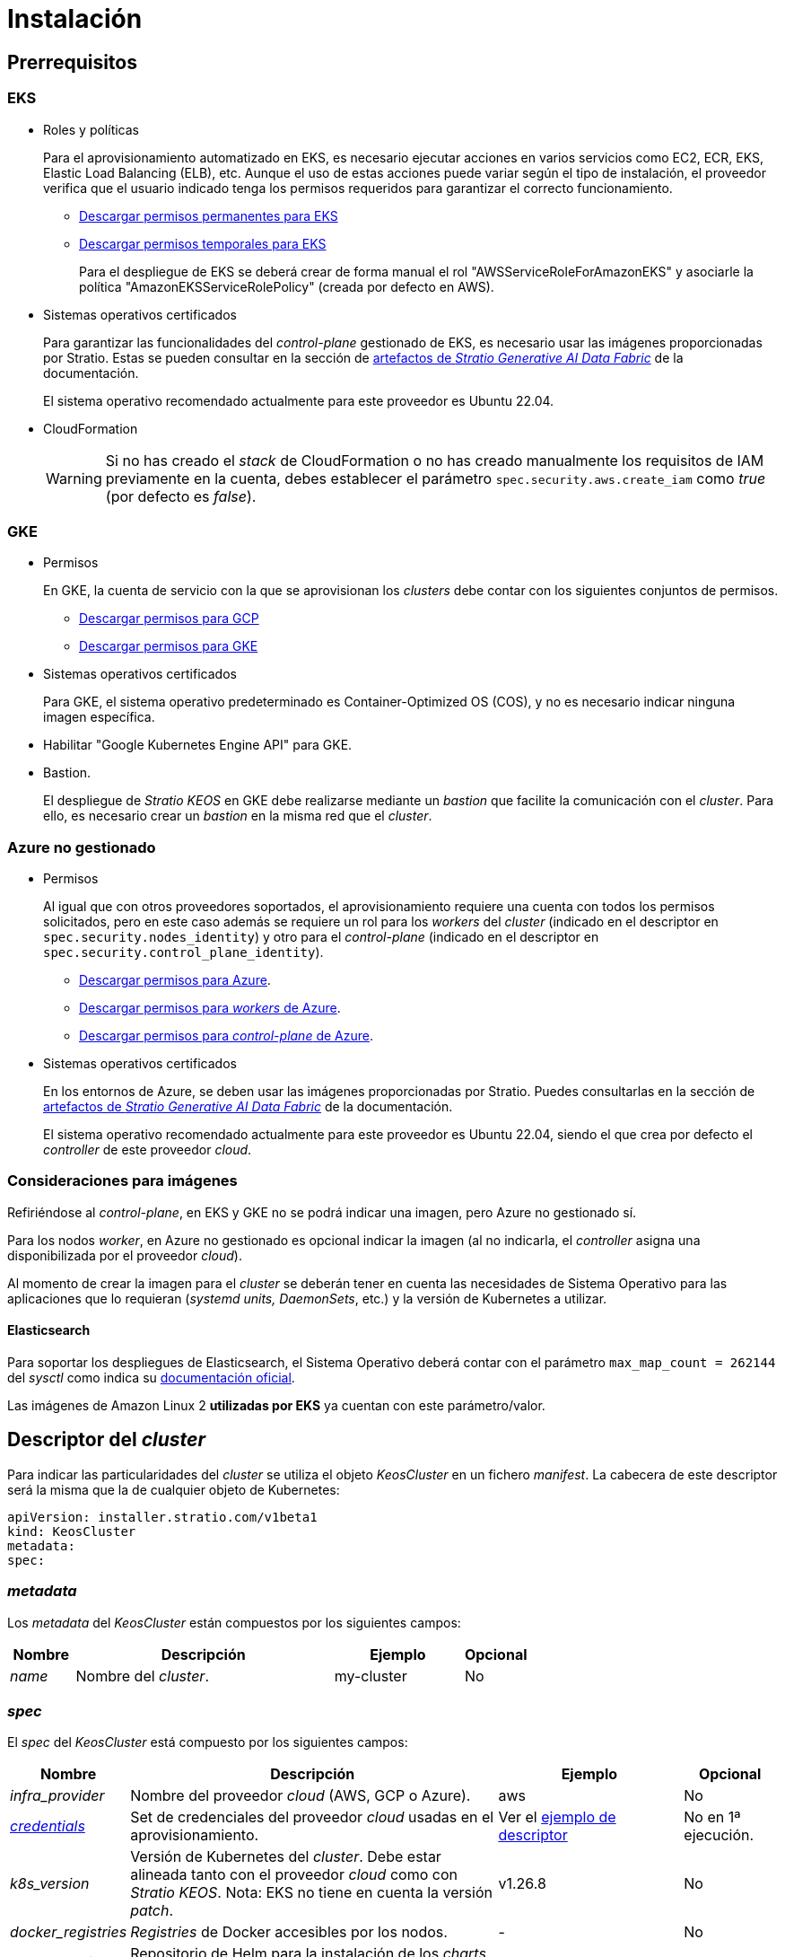 = Instalación

== Prerrequisitos

=== EKS

* Roles y políticas
+
Para el aprovisionamiento automatizado en EKS, es necesario ejecutar acciones en varios servicios como EC2, ECR, EKS, Elastic Load Balancing (ELB), etc. Aunque el uso de estas acciones puede variar según el tipo de instalación, el proveedor verifica que el usuario indicado tenga los permisos requeridos para garantizar el correcto funcionamiento.
+
** xref:attachment$stratio-eks-policy.json[Descargar permisos permanentes para EKS]
** xref:attachment$stratio-aws-temp-policy.json[Descargar permisos temporales para EKS]
+
Para el despliegue de EKS se deberá crear de forma manual el rol "AWSServiceRoleForAmazonEKS" y asociarle la política "AmazonEKSServiceRolePolicy" (creada por defecto en AWS).

* Sistemas operativos certificados
+
Para garantizar las funcionalidades del _control-plane_ gestionado de EKS, es necesario usar las imágenes proporcionadas por Stratio. Estas se pueden consultar en la sección de xref:stratio-generative-ai-data-fabric:ROOT:stratio-generative-ai-data-fabric-artifacts.adoc#_imágenes_para_entornos_cloud[artefactos de __Stratio Generative AI Data Fabric__] de la documentación.
+
El sistema operativo recomendado actualmente para este proveedor es Ubuntu 22.04.

* CloudFormation
+
WARNING: Si no has creado el _stack_ de CloudFormation o no has creado manualmente los requisitos de IAM previamente en la cuenta, debes establecer el parámetro `spec.security.aws.create_iam` como _true_ (por defecto es _false_).

=== GKE

* Permisos
+
En GKE, la cuenta de servicio con la que se aprovisionan los _clusters_ debe contar con los siguientes conjuntos de permisos.
+
** xref:attachment$stratio-gcp-permissions.list[Descargar permisos para GCP]
** xref:attachment$stratio-gke-permissions.list[Descargar permisos para GKE]

* Sistemas operativos certificados
+
Para GKE, el sistema operativo predeterminado es Container-Optimized OS (COS), y no es necesario indicar ninguna imagen específica.
+
* Habilitar "Google Kubernetes Engine API" para GKE.
* Bastion.
+
El despliegue de _Stratio KEOS_ en GKE debe realizarse mediante un _bastion_ que facilite la comunicación con el _cluster_. Para ello, es necesario crear un _bastion_ en la misma red que el _cluster_.

=== Azure no gestionado

* Permisos
+
Al igual que con otros proveedores soportados, el aprovisionamiento requiere una cuenta con todos los permisos solicitados, pero en este caso además se requiere un rol para los _workers_ del _cluster_ (indicado en el descriptor en `spec.security.nodes_identity`) y otro para el _control-plane_ (indicado en el descriptor en `spec.security.control_plane_identity`).
+
** xref:attachment$stratio-azure-role.json[Descargar permisos para Azure].
** xref:attachment$stratio-azure-nodes-role.json[Descargar permisos para _workers_ de Azure].
** xref:attachment$stratio-azure-cp-role.json[Descargar permisos para _control-plane_ de Azure].

* Sistemas operativos certificados
+
En los entornos de Azure, se deben usar las imágenes proporcionadas por Stratio. Puedes consultarlas en la sección de xref:stratio-generative-ai-data-fabric:ROOT:stratio-generative-ai-data-fabric-artifacts.adoc#_imágenes_para_entornos_cloud[artefactos de __Stratio Generative AI Data Fabric__] de la documentación.
+
El sistema operativo recomendado actualmente para este proveedor es Ubuntu 22.04, siendo el que crea por defecto el _controller_ de este proveedor _cloud_.

=== Consideraciones para imágenes

Refiriéndose al _control-plane_, en EKS y GKE no se podrá indicar una imagen, pero Azure no gestionado sí.

Para los nodos _worker_, en Azure no gestionado es opcional indicar la imagen (al no indicarla, el _controller_ asigna una disponibilizada por el proveedor _cloud_).

Al momento de crear la imagen para el _cluster_ se deberán tener en cuenta las necesidades de Sistema Operativo para las aplicaciones que lo requieran (_systemd units, DaemonSets_, etc.) y la versión de Kubernetes a utilizar.

==== Elasticsearch

Para soportar los despliegues de Elasticsearch, el Sistema Operativo deberá contar con el parámetro `max_map_count = 262144` del _sysctl_ como indica su https://www.elastic.co/guide/en/elasticsearch/reference/current/vm-max-map-count.html[documentación oficial].

Las imágenes de Amazon Linux 2 *utilizadas por EKS* ya cuentan con este parámetro/valor.

== Descriptor del _cluster_

Para indicar las particularidades del _cluster_ se utiliza el objeto _KeosCluster_ en un fichero _manifest_. La cabecera de este descriptor será la misma que la de cualquier objeto de Kubernetes:

[source,yaml]
----
apiVersion: installer.stratio.com/v1beta1
kind: KeosCluster
metadata:
spec:
----

=== _metadata_

Los _metadata_ del _KeosCluster_ están compuestos por los siguientes campos:

[cols="1,4,2,1"]
|===
^|Nombre ^|Descripción ^|Ejemplo ^|Opcional

|_name_
|Nombre del _cluster_.
|my-cluster
|No
|===

=== _spec_

El _spec_ del _KeosCluster_ está compuesto por los siguientes campos:

[cols="1,4,2,1"]
|===
^|Nombre ^|Descripción ^|Ejemplo ^|Opcional

|_infra++_++provider_
|Nombre del proveedor _cloud_ (AWS, GCP o Azure).
|aws
|No

|<<credentials, _credentials_>>
|Set de credenciales del proveedor _cloud_ usadas en el aprovisionamiento.
|Ver el <<ejemplo_de_descriptor,ejemplo de descriptor>>
|No en 1ª ejecución.

|_k8s++_++version_
|Versión de Kubernetes del _cluster_. Debe estar alineada tanto con el proveedor _cloud_ como con _Stratio KEOS_. Nota: EKS no tiene en cuenta la versión _patch_.
|v1.26.8
|No

|_docker++_++registries_
|_Registries_ de Docker accesibles por los nodos.
|-
|No

|_helm++_++repository_
|Repositorio de Helm para la instalación de los _charts_ de Stratio.
|-
|No

|_region_
|Región del proveedor _cloud_ usada para el aprovisionamiento.
|eu-west-1
|No

|_external++_++domain_
|Dominio externo al _cluster_.
|domain.ext
|No

|<<keos, _keos_>>
|Sección de configuraciones para la instalación de _Stratio KEOS_.
|Ver el <<ejemplo_de_descriptor, ejemplo de descriptor>>
|No

|_storageclass_
|Configuración de la _StorageClass_ que se creará por defecto en el _cluster_.
|Ver el <<ejemplo_de_descriptor, ejemplo de descriptor>>
|Sí

|<<networks, _networks_>>
|Identificadores de la infraestructura creada previamente.
|Ver el <<ejemplo_de_descriptor, ejemplo de descriptor>>
|Sí

|<<control_plane, _control++_++plane_>>
|Especificaciones para el _control-plane_ de Kubernetes.
|Ver el <<ejemplo_de_descriptor, ejemplo de descriptor>>
|No

|<<worker_nodes, _worker++_++nodes_>>
|Especificaciones de los grupos de nodos _worker_.
|Ver el <<ejemplo_de_descriptor, ejemplo de descriptor>>
|No
|===

=== Credenciales

En la primera ejecución, las credenciales para el aprovisionamiento en el proveedor _cloud_ se indicarán en este apartado.

Estos secretos se cifran con una _passphrase_ solicitada desde en el aprovisionamiento en el fichero _secrets.yml_, eliminándose todo el apartado de credenciales del descriptor. En posteriores ejecuciones, simplemente se solicita la _passphrase_ para descifrar el fichero de secretos, de donde se leen las credenciales.

Los siguientes campos son considerados secretos del aprovisionamiento:

[cols="1,4,2,1"]
|===
^|Nombre ^|Descripción ^|Ejemplo ^|Opcional

|_aws_
|Credenciales para acceso a AWS.
|Ver el <<ejemplo_de_descriptor, ejemplo de descriptor>>
|No cuando _infra++_++provider=aws_.

|_azure_
|Credenciales para acceso a Azure.
|Ver el <<ejemplo_de_descriptor, ejemplo de descriptor>>
|No cuando _infra++_++provider=azure_.

|_gke_
|Credenciales para el acceso a GKE.
|Ver el <<ejemplo_de_descriptor, ejemplo de descriptor>>
|No cuando _infra++_++provider=gcp_.

|_github++_++token_
|_Token_ de GitHub. Se puede utilizar un _Fine-grained token_ o un _token_ tipo _classic_ y no necesita ningún permiso. Para generarlo, ve a: 'Settings' → 'Developer settings' → 'Personal access tokens'.
|_github++_++pat++_++11APW_
|Sí

|_docker++_++registries_
|_Registries_ de Docker accesibles por los nodos. Para EKS no hace falta autenticación, ya que se hace automáticamente con las credenciales del usuario.
|Ver el <<ejemplo_de_descriptor, ejemplo de descriptor>>
|Sí, para _registries_ no autenticados.

|_helm++_++repository_
|Repositorio de Helm para la instalación de los _charts_ de Stratio.
|Ver el <<ejemplo_de_descriptor, ejemplo de descriptor>>
|Sí, para repositorios no autenticados.
|===

NOTE: Cualquier cambio en _spec.credentials_ debe hacerse con todas las credenciales en el descriptor del _cluster_ y eliminando previamente el _secrets.yml_.

=== Repositorio de Helm

Como prerrequisito de instalación, se debe indicar el repositorio Helm del que se pueda extraer el _chart_ del _Cluster Operator_. Este apartado permite indicar la URL del repositorio, su tipo y si se trata de un repositorio autenticado.

[cols="1,4,2,1"]
|===
^|Nombre ^|Descripción ^|Ejemplo ^|Opcional

| _auth++_++required_
| Indica si el repositorio es autenticado.
| _false_
| Sí. Por defecto: _false_.

| _url_
| URL del repositorio.
| *Repositorios OCI*: oci://stratioregistry.azurecr.io/helm-repository-example +
*Repositorios HTTPS*: https://[IP]:8080
| No

| _type_
| Tipo del repositorio.
| _generic_ o ecr.
| Sí. Por defecto: _generic_.
|===

NOTE: Los repositorios OCI (de proveedores _cloud_ como ECR, GAR o ACR) nunca son autenticados. La autenticación se realizará mediante las credenciales utilizadas en el aprovisionamiento. Por favor, verifica en la documentación de _Stratio KEOS_ los repositorios que se soportan en la versión a utilizar.

=== Redes

Como se ha mencionado anteriormente, el instalador permite utilizar elementos de red del proveedor _cloud_ creados con anterioridad (por ejemplo, por un equipo de seguridad de redes), posibilitando así las arquitecturas que mejor se adapten a las necesidades.

Tanto el VPC como las _subnets_ deberán estar creadas en el proveedor _cloud_. Las _subnets_ podrán ser privadas o públicas, pero en el último caso deberán contar con un _NAT gateway_ y un _Internet Gateway_ en el mismo VPC. En caso de indicar _subnets_ de ambos tipos, los nodos _worker_ se desplegarán en _subnets_ privadas.

_Stratio KEOS_ no gestionará el ciclo de vida de los objetos creados previamente.

[cols="1,4,2,1"]
|===
^|Nombre ^|Descripción ^|Ejemplo ^|Opcional

|_vpc++_++id_
|VPC ID.
|vpc-0264503b8761ff69f
|Sí

|_subnets_
|_Array_ de _subnet_'s IDs.
a|

[source,yaml]
----
- subnet_id: subnet-0df..
- subnet_id: subnet-887..
----

|Sí
|===

=== _control-plane_

En este apartado se indican las particularidades para el _control-plane_ de Kubernetes.

[cols="^1,4,3,^1"]
|===
^|Nombre ^|Descripción ^|Ejemplo ^|Opcional

|_aws_
|Valores específicos para el _logging_ de EKS (_API Server, audit, authenticator, controller++_++manager_ y/o _scheduler_).
a|

[source,yaml]
----
logging:
  api_server: true
----

|Sí

|_gcp_
|Valores específicos para el _control-plane_ de GKE (_private++_++cluster_, _master++_++authorized++_++networks++_++config_, _ip++_++allocation++_++policy_, _monitoring++_++config_ y _logging++_++config_).
a|

[source,yaml]
----
cluster_network:
  private_cluster:
----
+
[source,yaml]
----
master_authorized_networks_config:
----
+
[source,yaml]
----
ip_allocation_policy:
----
+
[source,yaml]
----
monitoring_config:
----
+
[source,yaml]
----
logging_config:
----

|Consulta la guía de inicio rápido para más información.

|_managed_
|Indica si el _control-plane_ es o no gestionado en el proveedor _cloud_.
|true
|No
|===

=== Nodos _worker_

En este apartado se especifican los grupos de nodos _worker_ y sus características.

Las imágenes utilizadas deberán estar soportadas por EKS. Consulta la https://docs.aws.amazon.com/es_es/eks/latest/userguide/eks-optimized-ami.html[creación de AMI personalizada para EKS] ^[English]^.

[cols="1,4,2,1"]
|===
^|Nombre ^|Descripción ^|Ejemplo ^|Opcional

|_name_
|Nombre del grupo. Se utilizará como prefijo de las instancias.
|eks-prod-gpu
|No

|_quantity_
|Cantidad de nodos del grupo. Se recomienda que sea múltiplo de 3 para no tener zonas desbalanceadas.
|15
|No

|_size_
|Tipo de instancia.
|t3.medium
|No

|_max++_++size_/_min++_++size_
|Máximo y mínimo número de instancias para el autoescalado.
|6/18.
|Sí

|_az_
|Zona para todo el grupo (invalida el parámetro _zone++_++distribution_).
|eu-east-1a
|Sí

|_zone++_++distribution_
|Indica si los nodos se repartirán equitativamente en las zonas (por defecto) o no.
|unbalanced
|Sí

|_node++_++image_
|Imagen de instancia utilizada para los nodos _worker_.
|ami-0de933c15c9b49fb5
|Sí

|_labels_
|Etiquetas de Kubernetes para los nodos _worker_.
a|

[source,yaml]
----
labels:
  disktype: standard
  gpus: true
----

|Sí

|_root++_++volume_
|Particularidades del volumen como tamaño, tipo y encriptación.
a|

[source,yaml]
----
root_volume:
  size: 50
  type: gp3
  encrypted: true
----

|Sí

|_ssh++_++key_
|Clave SSH pública para acceder a los nodos _worker_. Debe estar creada en AWS previamente. Se recomienda no añadir ninguna clave SSH a los nodos.
|prod-key
|Sí
|===

NOTE: Se ha implementado la opción de establecer un _min++_++size_ igual a cero, lo que permite que el autoescalado pueda incrementar o disminuir el número de nodos hasta alcanzar cero según sea necesario. Esta funcionalidad proporciona un ahorro significativo de costes en comparación con versiones anteriores ya que permite la definición de un grupo de _workers_ sin instanciar ningún recurso en el proveedor _cloud_ que no sea necesario.

=== _Stratio KEOS_

Los parámetros para la fase del _keos-installer_ se indicarán en este apartado.

[cols="1,4,2,1"]
|===
^|Nombre ^|Descripción ^|Ejemplo ^|Opcional

|_flavour_
|_Flavour_ de instalación que indica el tamaño del _cluster_ y resiliencia. Por defecto es "production".
|development
|Sí

|_version_
|Versión del _keos-installer_.
|1.0.0
|No
|===

=== Ejemplo de descriptor

Se presentan dos casos de descriptor para demostrar la capacidad de _Stratio Cloud Provisioner_ en ambos proveedores _cloud_ soportados.

==== EKS

En este ejemplo se pueden ver las siguientes particularidades:

* _Cluster_ en AWS con _control-plane_ gestionado (EKS).
* Kubernetes versión 1.26.x (EKS no tiene en cuenta la versión _patch_).
* Uso de ECR como _Docker registry_ (no necesita credenciales).
* Uso de VPC y _subnets_ personalizadas (creadas anteriormente). Este apartado es opcional.
* Definición de una _StorageClass_ por defecto. Este apartado es opcional.
* Se habilitan los _logs_ del _API Server_ en EKS.
* Grupos de nodos _worker_ con múltiples casuísticas:
** Diferentes tipos de instancia.
** Con clave SSH.
** Con etiquetas de K8s.
** Con rangos de autoescalado.
** En una zona fija.
** Con personalizaciones en el disco.
** Con instancias tipo _spot_.
** Casos de distribución en AZs: balanceado y desbalanceado.

[source,yaml]
----
apiVersion: installer.stratio.com/v1beta1
kind: KeosCluster
metadata:
  name: eks-prod
spec:
  infra_provider: aws
  credentials:
    aws:
      region: eu-west-1
      access_key: AKIAT4..
      account_id: '3683675..'
      secret_key: wq3/Vsc..
    github_token: github_pat_11APW..
  k8s_version: v1.26.7
  region: eu-west-1
  external_domain: domain.ext
  networks:
    vpc_id: vpc-02698..
    subnets:
      - subnet_id: subnet-0416d..
      - subnet_id: subnet-0b2f8..
      - subnet_id: subnet-0df75..
  docker_registries:
    - url: AABBCC.dkr.ecr.eu-west-1.amazonaws.com/keos
      auth_required: false
      type: ecr
      keos_registry: true
  helm_repository:
    auth_required: false
    url: http://charts.stratio.com
  storageclass:
    parameters:
      type: gp3
      fsType: ext4
      encrypted: "true"
      labels: "owner=stratio"
  keos:
    flavour: production
    version: 1.0.4
  security:
    aws:
      create_iam: false
  control_plane:
    aws:
      logging:
        api_server: true
    managed: true
  worker_nodes:
    - name: eks-prod-xlarge
      quantity: 6
      max_size: 18
      min_size: 6
      size: m6i.xlarge
      labels:
        disktype: standard
      root_volume:
        size: 50
        type: gp3
        encrypted: true
      ssh_key: stg-key
    - name: eks-prod-medium-spot
      quantity: 4
      zone_distribution: unbalanced
      size: t3.medium
      spot: true
      labels:
        disktype: standard
    - name: eks-prod-medium-az
      quantity: 3
      size: t3.medium
      az: eu-west-1c
----

==== GKE

En este ejemplo se pueden ver las siguientes particularidades:

* _Cluster_ en GCP con _control-plane_ gestionado.
* Kubernetes versión 1.28.x.
* Uso de un _Docker registry_ tipo _gar_.
* Uso de un repositorio de Helm tipo _gar_.
* _nodes++_++identity_ (cuenta de servicio predeterminada para los nodos). (Sólo configurables en tiempo de creación del _cluster_).
* _scopes_ (lista de alcances que estarán disponibles para esta cuenta de servicio).
* Sin control de la zona DNS (habilitado por defecto).
* Definición de una _StorageClass_ por defecto. Este apartado es opcional.
* Características del _control-plane_: solo configurables en tiempo de creación del _cluster_.
** _cluster++_++network_
*** _private++_++cluster_
**** _enable++_++private++_++endpoint_
**** _enable++_++private++_++nodes_
**** _control++_++plane++_++cidr++_++block_
** ip++_++allocation++_++policy
*** cluster++_++ipv4++_++cidr++_++block
*** services++_++ipv4++_++cidr++_++block
*** cluster++_++secondary++_++range++_++name
*** services++_++secondary++_++range++_++name
** _monitoring++_++config_
*** _enable++_++managed++_++prometheus_
** _master++_++authorized++_++networks++_++config_
*** _cidr++_++blocks_
*** _gcp++_++public++_++cidrs++_++access++_++enabled_
** _logging++_++config_
*** _system++_++components_
*** _workloads_
* Grupos de nodos _worker_ con múltiples casuísticas:
** Diferentes tipos de instancia.
** Sin imagen específica (se utilizará la imagen por defecto del proveedor _cloud_).
** Con etiquetas de K8s.
** Con rangos de autoescalado.
** En una zona fija.
** Con personalizaciones en el disco.

[source,yaml]
----
apiVersion: installer.stratio.com/v1beta1
kind: KeosCluster
metadata:
  name: gcp-prod
spec:
  infra_provider: gcp
  credentials:
    gcp:
      private_key_id: "efdf19f5605a.."
      private_key: "-----BEGIN PRIVATE KEY-----\nMIIEvw.."
      client_email: keos@stratio.com
      project_id: gcp-prod
      region: europe-west4
      client_id: "6767910929.."
  security:
    nodes_identity: "gke-node-sa@my-project-id.iam.gserviceaccount.com"
    gcp:
      scopes:
        - "https://www.googleapis.com/auth/cloud-platform"
        - "https://www.googleapis.com/auth/userinfo.email"
  k8s_version: v1.28.15
  region: europe-west4
  docker_registries:
      - url: europe-docker.pkg.dev/stratio-keos/keos
        auth_required: false
        type: gar
        keos_registry: true
  helm_repository:
      auth_required: false
      url: http://charts.stratio.com
      type: gar
  dns:
    manage_zone: false
  external_domain: domain.ext
  networks:
    vpc_id: gcp-prod-vpc
    subnets:
      - subnet_id: gcp-prod-subnet
  storageclass:
    parameters:
      type: pd-standard
      fsType: ext4
      replication-type: none
      labels: "owner=stratio"
  keos:
    flavour: production
    version: 1.1.3
  control_plane:
    managed: true
    gcp:
      cluster_network:
        private_cluster:
          enable_private_endpoint: true
          enable_private_nodes: true
          control_plane_cidr_block: 172.16.16.0/28
      ip_allocation_policy:
        cluster_ipv4_cidr_block: 172.16.0.0/16
        services_ipv4_cidr_block: 172.17.0.0/20
        cluster_secondary_range_name: "gkepods-europ-west1"
        services_secondary_range_name: "gkeservices-europe-west1"
      monitoring_config:
        enable_managed_prometheus: false
      master_authorized_networks_config:
        cidr_blocks:
          - cidr_block: 192.168.100.0/24
            display_name: Office Network
          - cidr_block: 172.16.0.0/20
            display_name: VPC Network
        gcp_public_cidrs_access_enabled: false
      logging_config:
        system_components: false
        workloads: false
  worker_nodes:
    - name: gcp-prod-xlarge
      quantity: 6
      max_size: 18
      min_size: 6
      size: c2d-highcpu-8
      labels:
        disktype: standard
      root_volume:
        size: 50
        type: pd-standard
        encrypted: true
        encryption_key: projects/gcp-prod/locations/europe-west4/keyRings/keos-keyring/cryptoKeys/keos-key
    - name: gcp-prod-medium-az
      quantity: 3
      size: c2d-highcpu-4
      az: europe-west4-a
---
apiVersion: installer.stratio.com/v1beta1
kind: ClusterConfig
metadata:
    name: gcp-prod-config
spec:
    private_registry: true
    cluster_operator_version: 0.3.4
    cluster_operator_image_version: 0.3.4
----

==== Azure no gestionado

En este ejemplo se pueden ver las siguientes particularidades:

* _Cluster_ en Azure con _control-plane_ no gestionado.
* Uso de ACR como _Docker registry_ (no necesita credenciales).
* Uso de un CIDR específico para _pods_.
* Definición de una _StorageClass_ por defecto. Este apartado es opcional.
* Características de las máquinas virtuales para el _control-plane_:
** Con alta disponibilidad (se despliegan 3 instancias).
** Con tipo de instancia específico.
** Sin imagen específica (opcional para este proveedor _cloud_).
** Con personalizaciones en el disco.
* Grupo de nodos _worker_:
** Con imagen específica (opcional para este proveedor _cloud_).
+
NOTE: Las versiones de los componentes de la imagen deberán estar alineadas con la versión de Kubernetes indicada.
** Con etiquetas de K8s.
** Con rangos de autoescalado.
** Con personalizaciones en el disco.

[source,yaml]
----
apiVersion: installer.stratio.com/v1beta1
kind: KeosCluster
metadata:
  name: azure-prod
spec:
  infra_provider: azure
  credentials:
    azure:
      client_id: ee435ab0..
      client_secret: lSF8Q~n..
      subscription_id: '6e2a38cd-e..'
      tenant_id: '9c2f8eb6-5..'
  k8s_version: v1.26.8
  region: westeurope
  docker_registries:
    - url: eosregistry.azurecr.io/keos
      auth_required: false
      type: acr
      keos_registry: true
  helm_repository:
    auth_required: false
    url: http://charts.stratio.com
  storageclass:
    parameters:
      type: StandardSSD_LRS
      fsType: ext4
      tags: "owner=stratio"
  external_domain: domain.ext
  dns:
    manage_zone: false
  keos:
    flavour: production
    version: 1.0.4
  security:
    control_plane_identity: "/subscriptions/6e2a38cd-../stratio-control-plane"
    nodes_identity: "/subscriptions/6e2a38cd-../stratio-nodes"
  control_plane:
    managed: false
    size: Standard_D8_v3
    node_image: "/subscriptions/6e2a38cd-../images/capi-ubuntu-2204-1687262553"
    root_volume:
      size: 100
      type: StandardSSD_LRS
  worker_nodes:
    - name: azure-prod-std
      quantity: 3
      max_size: 18
      min_size: 3
      size: Standard_D8_v3
      node_image: "/subscriptions/6e2a38cd-../images/capi-ubuntu-2204-1687262553"
      labels:
        backup: "false"
      root_volume:
        size: 100
        type: StandardSSD_LRS
----

== Creación del _cluster_

_Stratio Cloud Provisioner_ es una herramienta que facilita el aprovisionamiento de los elementos necesarios en el proveedor _cloud_ especificado para la creación de un _cluster_ de Kubernetes según el <<descriptor_del_cluster, descriptor>> especificado.

Actualmente, este binario incluye las siguientes opciones:

- `--descriptor`: permite indicar la ruta al descriptor del _cluster_.
- `--vault-password`: permite indicar la _passphrase_ de cifrado de las credenciales.
- `--avoid-creation`: no se crea el _cluster_ _worker_, sólo el _cluster_ local.
- `--keep-mgmt`: crea el _cluster_ _worker_ pero deja su gestión en el _cluster_ local (sólo para entornos *no productivos*).
- `--retain`: permite mantener el _cluster_ local aún sin gestión.
- `--use-local-stratio-image`: no se construye la imagen _stratio-capi-image_ y usa la imagen local.

Para crear un _cluster_, basta con un simple comando (consulta las particularidades de cada proveedor en sus guías de inicio rápido):

[source,bash]
-----
sudo ./cloud-provisioner create cluster --name stratio-pre --descriptor cluster-gcp.yaml
Vault Password:
Creating temporary cluster "stratio-pre" ...
 ✓ Ensuring node image (kindest/node:v1.27.0) 🖼
 ✓ Building Stratio image (stratio-capi-image:v1.27.0) 📸
 ✓ Preparing nodes 📦
 ✓ Writing configuration 📜
 ✓ Starting control-plane 🕹️
 ✓ Installing CNI 🔌
 ✓ Installing StorageClass 💾
 ✓ Installing CAPx 🎖️
 ✓ Generating secrets file 📝🗝️
 ✓ Installing keos cluster operator 💻
 ✓ Creating the workload cluster 💥
 ✓ Saving the workload cluster kubeconfig 📝
 ✓ Installing Calico in workload cluster 🔌
 ✓ Installing CSI in workload cluster 💾
 ✓ Creating Kubernetes RBAC for internal loadbalancing 🔐
 ✓ Preparing nodes in workload cluster 📦
 ✓ Installing StorageClass in workload cluster 💾
 ✓ Enabling workload clusters self-healing 🏥
 ✓ Installing CAPx in workload cluster 🎖️
 ✓ Configuring Network Policy Engine in workload cluster 🚧
 ✓ Installing cluster-autoscaler in workload cluster 🗚
 ✓ Installing keos cluster operator in workload cluster 💻
 ✓ Creating cloud-provisioner Objects backup 🗄️
 ✓ Moving the management role 🗝️
 ✓ Executing post-install steps 🎖️
 ✓ Generating the KEOS descriptor 📝

The cluster has been installed successfully. Please refer to the documents below on how to proceed:
1. Post-installation _Stratio Cloud Provisioner_ documentation.
2. _Stratio KEOS_ documentation.
-----

Una vez finalizado el proceso, tendrás los ficheros necesarios (_keos.yaml_ y _secrets.yml_) para instalar _Stratio KEOS_.

NOTE: Dado que el fichero descriptor para la instalación (_keos.yaml_) se regenera en cada ejecución, se realiza un _backup_ del anterior en el directorio local con la fecha correspondiente (p.ej. _keos.yaml.2023-07-05@11:19:17~_).

=== Balanceador de carga

Debido a un error en los distintos _controllers_ (solucionado en ramas master pero aún sin _release_), el balanceador de carga creado en los proveedores _cloud_ de GCP y Azure para el _API Server_ de los _clusters_ con _control-planes_ no gestionados se genera con un _health check_ basado en TCP.

Eventualmente, esto podría generar problemas en las peticiones en caso de fallo de alguno de los nodos del _control-plane_, dado que el balanceador de carga enviará peticiones a los nodos del _control-plane_ cuyo puerto responda pero no pueda atender peticiones.

Para evitar este problema, se deberá modificar el _health check_ del balanceador de carga creado, utilizando el protocolo HTTPS y la ruta _/readyz_. El puerto deberá mantenerse, siendo para GCP el 443 y para Azure el 6443.

== Despliegue de _aws-load-balancer-controller-manager_ (sólo EKS)

En _clusters_ de EKS es posible desplegar un controlador (_aws-load-balancer-controller-manager_) encargado de la creación de _Elastic Load Balancers_, utilizado por objetos tales como _Ingress_ y _Service_ de tipo _LoadBalancer_.

Dado que este despliegue no está habilitado por defecto, deberá indicarse con _spec.eks_lb_controller_: "true" en el objeto _ClusterConfig_ del descriptor del _cluster_.

Para autorizar el controlador se utilizarán https://docs.aws.amazon.com/es_es/eks/latest/userguide/iam-roles-for-service-accounts.html[roles de IAM para cuentas de servicio], lo que implica crear los correspondientes objetos de IAM como se indica a continuación:

* Definir las siguientes variables de entorno:
+
[source,shell]
----
export AWS_ACCOUNT_ID=<account_id>
export AWS_REGION=<aws_region>
export AWS_VPC_ID=<vpc_id>
export AWS_EKS_CLUSTER_NAME=<aws_eks_cluster_name>
export AWS_EKS_OIDC_ID=$(aws eks describe-cluster --region ${AWS_REGION} --name ${AWS_EKS_CLUSTER_NAME} --query 'cluster.identity.oidc.issuer' --output text | awk -F'/' '{print $NF}')
export AWS_IAM_POLICY_NAME="${AWS_EKS_CLUSTER_NAME}-lb-controller-manager"
export AWS_IAM_ROLE_NAME="${AWS_EKS_CLUSTER_NAME}-lb-controller-manager"
----

* https://docs.aws.amazon.com/es_es/IAM/latest/UserGuide/id_roles_create.html[Crear el rol de IAM] que utilizará la cuenta de servicio del despliegue de _aws-load-balancer-controller-manager_ con la siguiente política de confianza:
+
[source,console]
----
$ cat << EOF > trustpolicy.json
{
    "Version": "2012-10-17",
    "Statement": [
        {
            "Effect": "Allow",
            "Principal": {
                "Federated": "arn:aws:iam::${AWS_ACCOUNT_ID}:oidc-provider/oidc.eks.${AWS_REGION}.amazonaws.com/id/${AWS_EKS_OIDC_ID}"
            },
            "Action": "sts:AssumeRoleWithWebIdentity",
            "Condition": {
                "StringEquals": {
                    "oidc.eks.${AWS_REGION}.amazonaws.com/id/${AWS_EKS_OIDC_ID}:sub": "system:serviceaccount:kube-system:aws-load-balancer-controller",
                    "oidc.eks.${AWS_REGION}.amazonaws.com/id/${AWS_EKS_OIDC_ID}:aud": "sts.amazonaws.com"
                }
            }
        }
    ]
}
EOF
$ aws iam create-role --role-name ${AWS_IAM_ROLE_NAME} --assume-role-policy-document file://trustpolicy.json
----

* https://docs.aws.amazon.com/es_es/IAM/latest/UserGuide/access_policies_create.html[Crear la política IAM] con los permisos estrictamente necesarios:
+
[source,console]
----
$ cat << EOF > policy.json
{
	"Statement": [
		{
			"Action": [
        			"ec2:DescribeAvailabilityZones",
				"ec2:DescribeInstances",
				"ec2:DescribeSecurityGroups",
				"ec2:DescribeSubnets",
				"elasticloadbalancing:DescribeListeners",
				"elasticloadbalancing:DescribeLoadBalancers",
				"elasticloadbalancing:DescribeLoadBalancerAttributes",
				"elasticloadbalancing:DescribeRules",
				"elasticloadbalancing:DescribeTags",
				"elasticloadbalancing:DescribeTargetGroups",
				"elasticloadbalancing:DescribeTargetGroupAttributes",
				"elasticloadbalancing:DescribeTargetHealth",
        "shield:GetSubscriptionState"
			],
			"Effect": "Allow",
			"Resource": "*"
		},
		{
			"Action": [
				"ec2:AuthorizeSecurityGroupIngress",
				"ec2:CreateSecurityGroup",
        			"ec2:CreateTags",
				"ec2:DeleteSecurityGroup",
				"ec2:RevokeSecurityGroupIngress"
			],
			"Effect": "Allow",
			"Resource": [
				"arn:aws:ec2:${AWS_REGION}:${AWS_ACCOUNT_ID}:vpc/${AWS_VPC_ID}",
				"arn:aws:ec2:${AWS_REGION}:${AWS_ACCOUNT_ID}:security-group/*"
			]
		},
		{
			"Action": [
				"elasticloadbalancing:AddTags",
				"elasticloadbalancing:CreateListener",
				"elasticloadbalancing:CreateLoadBalancer",
				"elasticloadbalancing:CreateTargetGroup",
				"elasticloadbalancing:DeleteLoadBalancer",
				"elasticloadbalancing:DeleteTargetGroup",
				"elasticloadbalancing:DeregisterTargets",
				"elasticloadbalancing:ModifyLoadBalancerAttributes",
				"elasticloadbalancing:ModifyTargetGroup",
				"elasticloadbalancing:RegisterTargets"
			],
			"Effect": "Allow",
			"Resource": "*",
			"Condition": {
				"StringEquals": {
					"aws:ResourceTag/elbv2.k8s.aws/cluster": "${AWS_EKS_CLUSTER_NAME}"
				}
			}
		}
	],
	"Version": "2012-10-17"
}
EOF
$ aws iam create-policy --policy-name ${AWS_IAM_POLICY_NAME} --policy-document file://policy.json
----

* https://docs.aws.amazon.com/es_es/IAM/latest/UserGuide/access_policies_manage-attach-detach.html[Asociar la política IAM] al rol creado anteriormente:
+
[source,console]
----
$ aws iam attach-role-policy --role-name ${AWS_IAM_ROLE_NAME} --policy-arn arn:aws:iam::${AWS_ACCOUNT_ID}:policy/${AWS_IAM_POLICY_NAME}
----

* Reiniciar el controlador (_aws-load-balancer-controller-manager_):
+
[source,console]
----
$ kubectl -n kube-system rollout restart deployment aws-load-balancer-controller-manager
----

